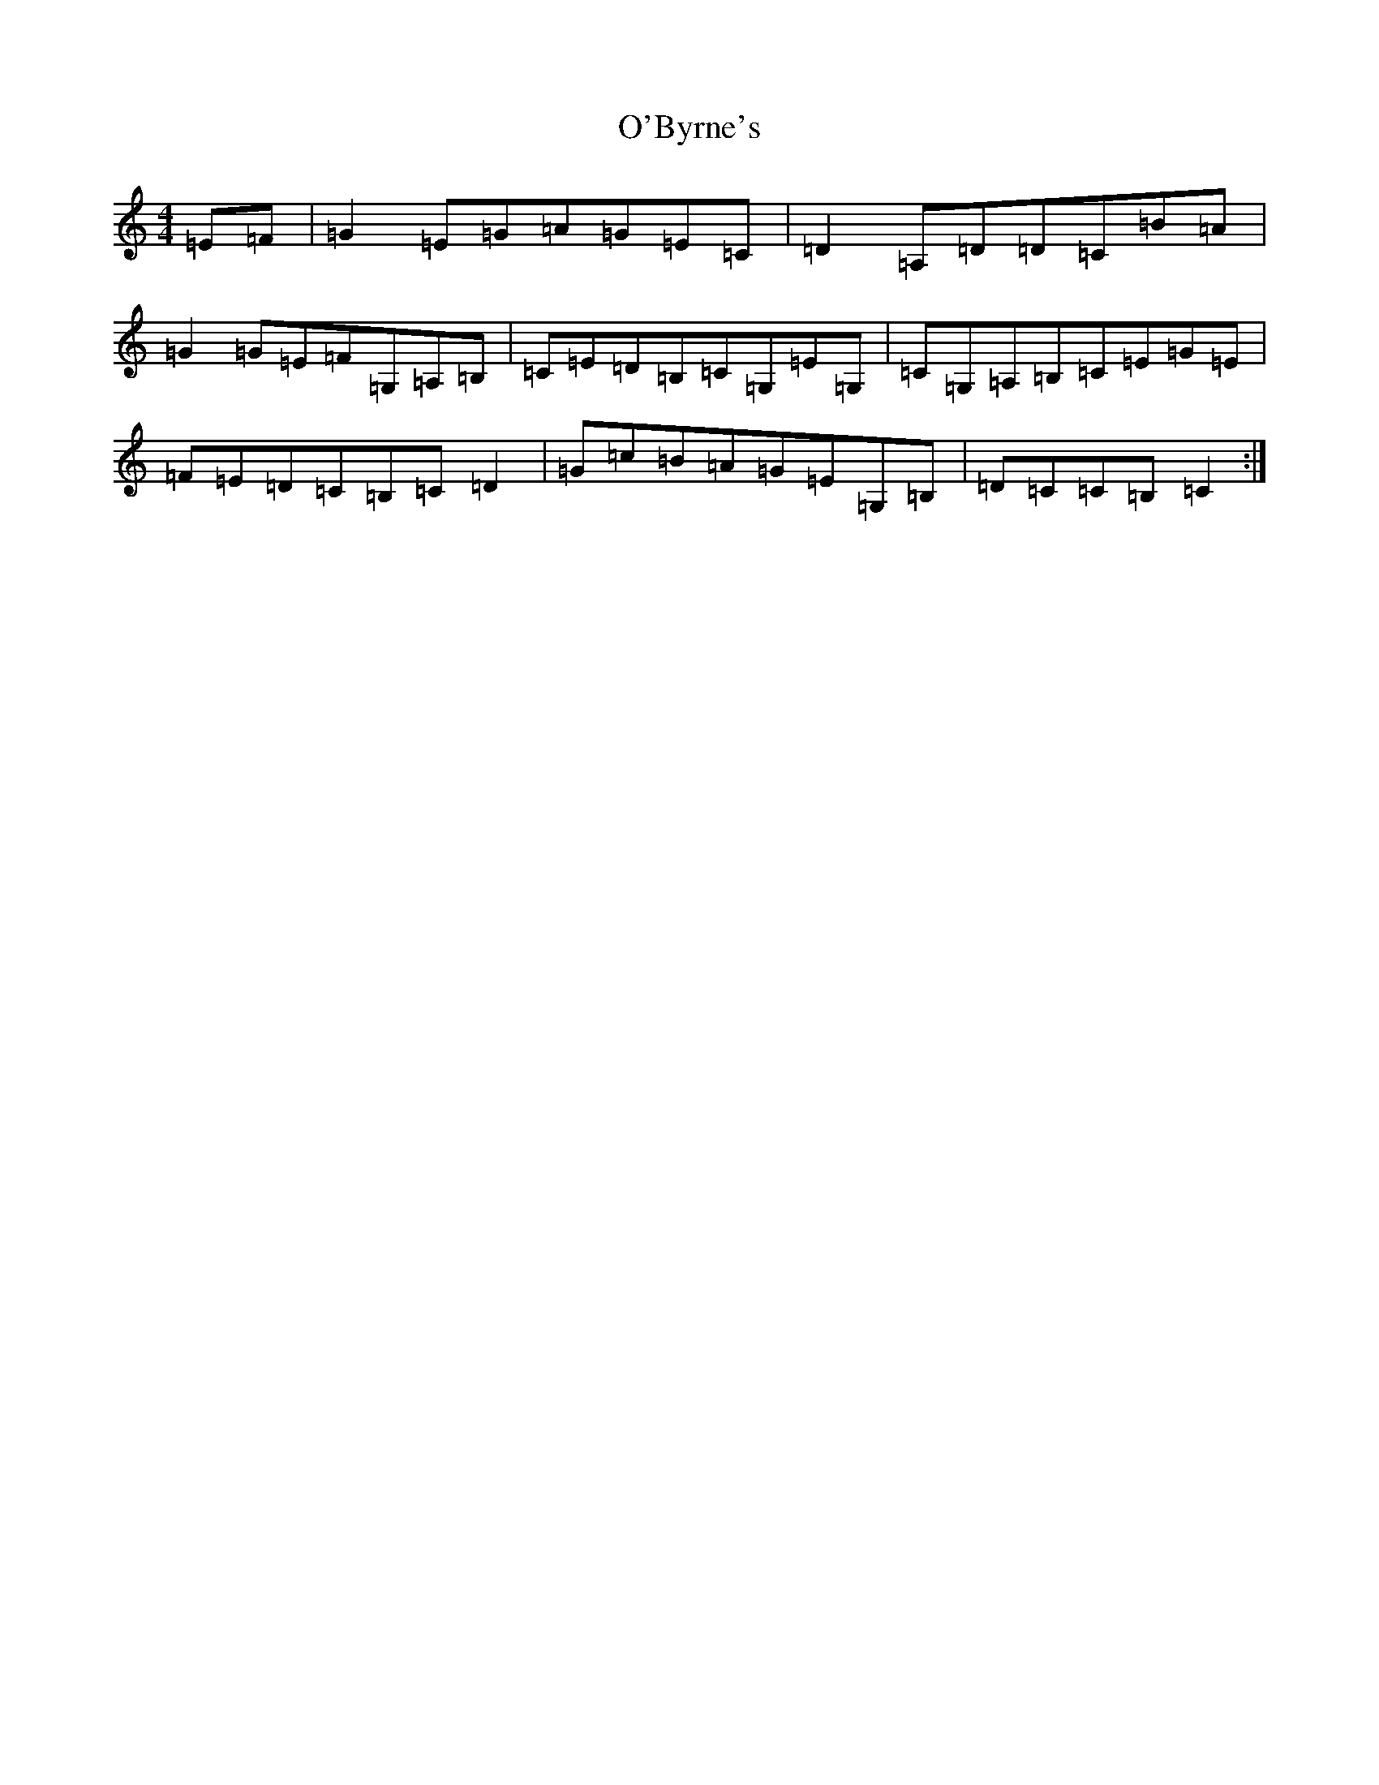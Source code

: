 X: 15701
T: O'Byrne's
S: https://thesession.org/tunes/8062#setting19283
Z: G Major
R: hornpipe
M: 4/4
L: 1/8
K: C Major
=E=F|=G2=E=G=A=G=E=C|=D2=A,=D=D=C=B=A|=G2=G=E=F=G,=A,=B,|=C=E=D=B,=C=G,=E=G,|=C=G,=A,=B,=C=E=G=E|=F=E=D=C=B,=C=D2|=G=c=B=A=G=E=G,=B,|=D=C=C=B,=C2:|